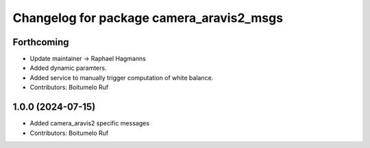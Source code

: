^^^^^^^^^^^^^^^^^^^^^^^^^^^^^^^^^^^^^^^^^
Changelog for package camera_aravis2_msgs
^^^^^^^^^^^^^^^^^^^^^^^^^^^^^^^^^^^^^^^^^

Forthcoming
-----------
* Update maintainer -> Raphael Hagmanns
* Added dynamic paramters.
* Added service to manually trigger computation of white balance.
* Contributors: Boitumelo Ruf

1.0.0 (2024-07-15)
------------------
* Added camera_aravis2 specific messages
* Contributors: Boitumelo Ruf
